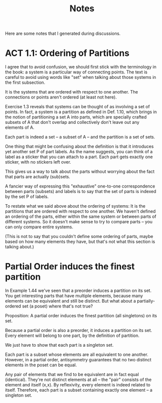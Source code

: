 #+TITLE: Notes

Here are some notes that I generated during discussions.


* ACT 1.1: Ordering of Partitions

I agree that to avoid confusion, we should first stick with the terminology
in the book: a system is a particular way of connecting points. The text is
careful to avoid using words like "set" when talking about those systems in
the first subsection.

It is the systems that are ordered with respect to one another.
The connections or points aren't ordered (at least not here).

Exercise 1.3 reveals that systems can be thought of as involving a set of
points. In fact, a system is a partition as defined in Def. 1.10, which
brings in the notion of partitioning a set A into parts, which are
specially crafted subsets of A that don't overlap and collectively don't
leave out any elements of A.

Each part is indeed a set -- a subset of A -- and the partition
is a set of sets.

One thing that might be confusing about the definition is that
it introduces yet another set P of part labels.  As the name
suggests, you can think of a label as a sticker that you can
attach to a part.  Each part gets exactly one sticker, with
no stickers left over.

This gives us a way to talk about the parts without worrying about the fact
that parts are actually (sub)sets.

A fancier way of expressing this "exhaustive" one-to-one correspondence
between parts (subsets) and labels is to say that the set of parts is
indexed by the set P of labels.

To restate what we said above about the ordering of systems:
It is the partitions that are ordered with respect to one another.
We haven't defined an ordering of the parts, either within the same
system or between parts of different systems.  So it doesn't make
sense to try to compare parts -- you can only compare entire systems.

(This is not to say that you couldn't define some ordering of parts,
maybe based on how many elements they have, but that's not what
this section is talking about.)

* Partial Order induces the finest partition

In Example 1.44 we've seen that a preorder induces a partition on its set.
You get interesting parts that have multiple elements, because
many elements can be equivalent and still be distinct.
But what about a partially-ordered set (a poset) where that's not true?

Proposition:
A partial order induces the finest partition (all singletons) on its set.

Because a partial order is also a preorder, it induces a partition on its
set.  Every element will belong to one part, by the definition of partition.

We just have to show that each part is a singleton set.

Each part is a subset whose elements are all equivalent to one another.
However, in a partial order, antisymmetry guarantees that
no two distinct elements in the poset can be equal.

Any pair of elements that we find to be equivalent are in fact equal
(identical). They're not distinct elements at all -- the "pair"
consists of the element and itself (x,x).
By reflexivity, every element is indeed related to itself.
Therefore, each part is a subset containing exactly one element -- a
singleton set.
